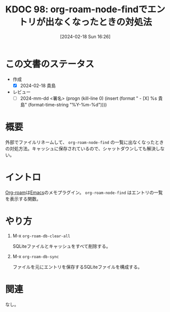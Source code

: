 :properties:
:ID: 20240218T162607
:end:
#+title:      KDOC 98: org-roam-node-findでエントリが出なくなったときの対処法
#+date:       [2024-02-18 Sun 16:26]
#+filetags:   :draft:code:
#+identifier: 20240218T162607

# (denote-rename-file-using-front-matter (buffer-file-name) 0)
# (org-roam-tag-remove)
# (org-roam-tag-add)

# ====ポリシー。
# 1ファイル1アイデア。
# 1ファイルで内容を完結させる。
# 常にほかのエントリとリンクする。
# 自分の言葉を使う。
# 参考文献を残しておく。
# 自分の考えを加える。
# 構造を気にしない。
# エントリ間の接続を発見したら、接続エントリを追加する。カード間にあるリンクの関係を説明するカード。
# アイデアがまとまったらアウトラインエントリを作成する。リンクをまとめたエントリ。
# エントリを削除しない。古いカードのどこが悪いかを説明する新しいカードへのリンクを追加する。
# 恐れずにカードを追加する。無意味の可能性があっても追加しておくことが重要。

* この文書のステータス
- 作成
  - [X] 2024-02-18 貴島
- レビュー
  - [ ] 2024-mm-dd <署名> (progn (kill-line 0) (insert (format "  - [X] %s 貴島" (format-time-string "%Y-%m-%d"))))
# 関連をつけた。
# タイトルがフォーマット通りにつけられている。
# 内容をブラウザに表示して読んだ(作成とレビューのチェックは同時にしない)。
# 文脈なく読めるのを確認した。
# おばあちゃんに説明できる。
# いらない見出しを削除した。
# タグを適切にした。(org-roam-tag-remove)。
# すべてのコメントを削除した。
* 概要
外部でファイルリネームして、 ~org-roam-node-find~ の一覧に出なくなったときの対処方法。キャッシュに保存されているので、シャットダウンしても解決しない。
* イントロ
[[id:815a2c31-7ddb-40ad-bae0-f84e1cfd8de1][Org-roam]]は[[id:1ad8c3d5-97ba-4905-be11-e6f2626127ad][Emacs]]のメモプラグイン。 ~org-roam-node-find~ はエントリの一覧を表示する関数。
* やり方

1. M-x =org-roam-db-clear-all=

   SQLiteファイルとキャッシュをすべて削除する。

2. M-x ~org-roam-db-sync~

   ファイルを元にエントリを保存するSQLiteファイルを構成する。

* 関連
なし。
